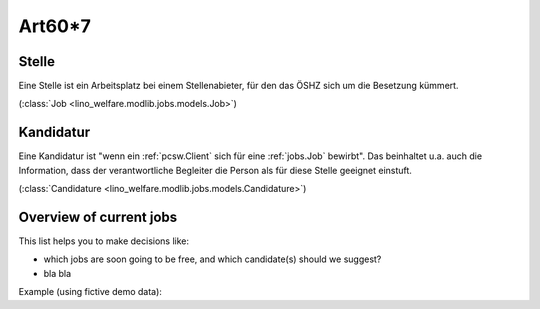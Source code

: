 ========
Art60*7
========


.. _jobs.Job:

Stelle
------

Eine Stelle ist ein Arbeitsplatz bei einem Stellenabieter, 
für den das ÖSHZ sich um die Besetzung kümmert.

(:class:`Job <lino_welfare.modlib.jobs.models.Job>`) 


.. _jobs.Candidature:

Kandidatur 
----------

Eine Kandidatur ist "wenn ein :ref:`pcsw.Client` sich für eine :ref:`jobs.Job`
bewirbt".
Das beinhaltet u.a. auch die Information, dass der verantwortliche 
Begleiter die Person als für diese Stelle geeignet einstuft.

(:class:`Candidature <lino_welfare.modlib.jobs.models.Candidature>`) 


.. _jobs.NewJobsOverview:

Overview of current jobs
------------------------

This list helps you to make decisions like:

- which jobs are soon going to be free, and which candidate(s) should we
  suggest?
- bla bla

Example (using fictive demo data):

.. py2rst:: 

    print jobs.NewJobsOverview.to_rst(username='rolf')
    
